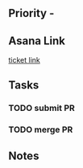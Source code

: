* 

** Priority - 

** Asana Link
[[][ticket link]]

** Tasks
*** TODO submit PR
*** TODO merge PR

** Notes
